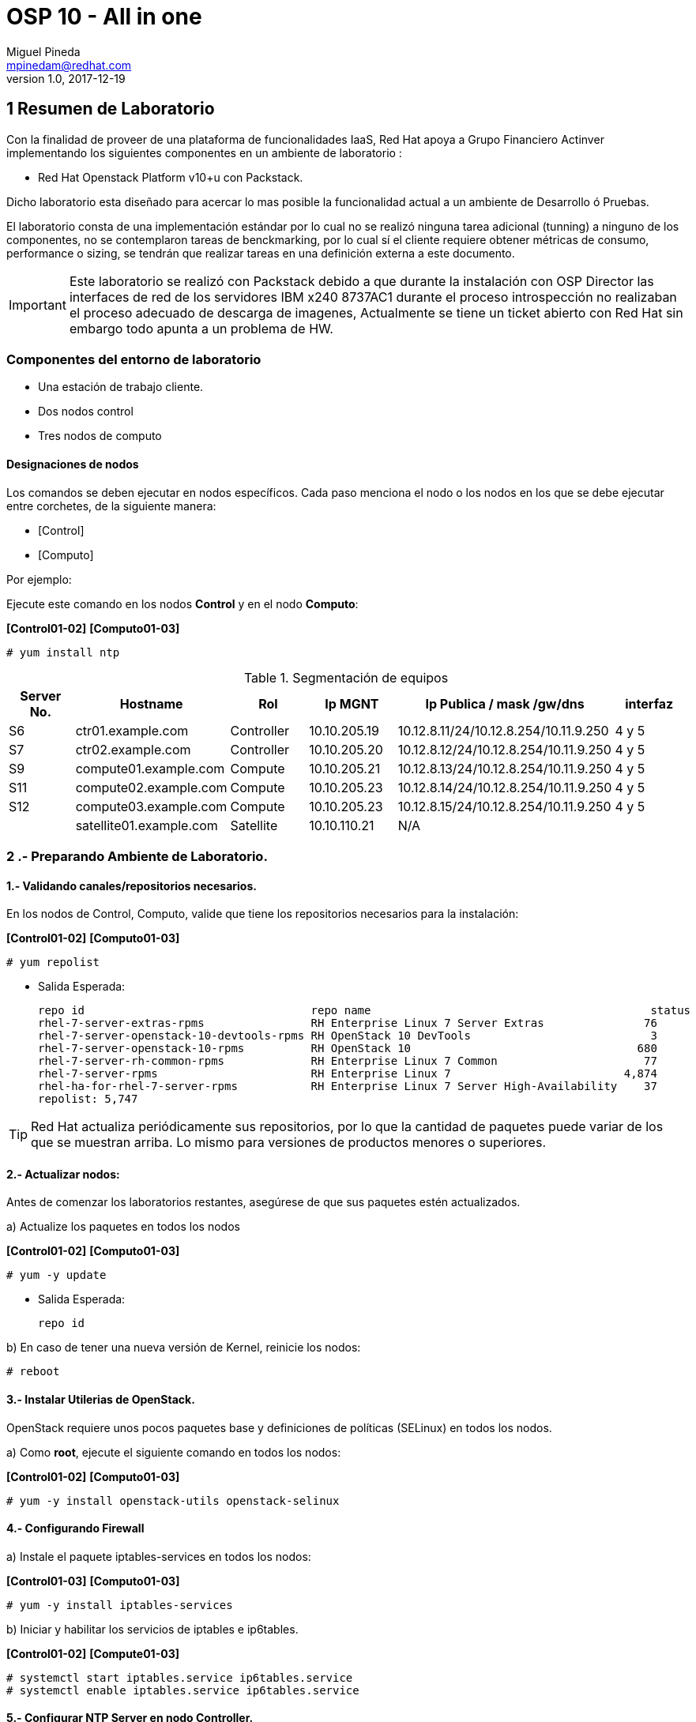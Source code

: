 = OSP 10 - All in one
Miguel Pineda <mpinedam@redhat.com>
v1.0, 2017-12-19
:doctype: book
:keywords: Asciidoctor, samples, e-book, EPUB3, KF8, MOBI, Asciidoctor.js


////
*Comment* 
S10 ctr01    - f2lctr01.act.com.mx        10.10.205.23 10.17.32.10 
S11 ctr02    - f2lctr02.act.com.mx        10.10.205.24 10.17.32.11
S9 compute01 - f2lcompute01.act.com.mx    10.10.205.19 10.17.32.12
S7 compute02 - f2lcompute02.act.com.mx    10.10.205.20 10.17.32.13
S6 compute03 - f2lcompute03.act.com.mx    10.10.205.21 10.17.32.14
V1             v1plsatellite01.act.com.mx 10.10.110.21
V2             v2plntpserver01.act.com.mx 10.10.113.50
Actinver01
////

== 1 Resumen de Laboratorio

Con la finalidad de proveer de una plataforma de funcionalidades IaaS, Red Hat apoya a
Grupo Financiero Actinver implementando los siguientes componentes en un
ambiente de laboratorio :

* Red Hat Openstack Platform v10+u con Packstack.

Dicho laboratorio esta diseñado para acercar lo mas posible la funcionalidad actual a un
ambiente de Desarrollo ó Pruebas.

El laboratorio consta de una implementación estándar por lo cual no se realizó ninguna tarea
adicional (tunning) a ninguno de los componentes, no se contemplaron tareas de
benckmarking, por lo cual sí el cliente requiere obtener métricas de consumo, performance o
sizing, se tendrán que realizar tareas en una definición externa a este documento.

IMPORTANT: Este laboratorio se realizó con Packstack debido a que durante la instalación con
                       OSP Director las interfaces de red de los servidores IBM x240 8737AC1 durante el
                       proceso introspección no realizaban el proceso adecuado de descarga de imagenes,
                       Actualmente se tiene un ticket abierto con Red Hat sin embargo todo apunta a un 
                       problema de HW.


=== Componentes del entorno de laboratorio

* Una estación de trabajo cliente.
* Dos nodos control
* Tres nodos de computo

==== Designaciones de nodos

Los comandos se deben ejecutar en nodos específicos. Cada paso menciona el nodo o los nodos en los que se debe ejecutar entre corchetes, de la siguiente manera:

* [Control]
* [Computo]

Por ejemplo:

Ejecute este comando en los nodos *Control* y en el nodo *Computo*:

*[Control01-02]* *[Computo01-03]*

----
# yum install ntp
----

.Segmentación de equipos
[options="header,footer"]
|=======================
| Server No.  | Hostname       |Rol        |Ip MGNT      |Ip Publica / mask /gw/dns  | interfaz
|S6  | ctr01.example.com       |Controller |10.10.205.19 |10.12.8.11/24/10.12.8.254/10.11.9.250 |4 y 5
|S7  | ctr02.example.com       |Controller |10.10.205.20 |10.12.8.12/24/10.12.8.254/10.11.9.250 |4 y 5
|S9  | compute01.example.com   |Compute    |10.10.205.21 |10.12.8.13/24/10.12.8.254/10.11.9.250 |4 y 5
|S11 | compute02.example.com   |Compute    |10.10.205.23 |10.12.8.14/24/10.12.8.254/10.11.9.250 |4 y 5 
|S12 | compute03.example.com   |Compute    |10.10.205.23 |10.12.8.15/24/10.12.8.254/10.11.9.250 |4 y 5 
|    | satellite01.example.com |Satellite  |10.10.110.21 |    N/A
|    | ntp.example.com.        |NTP        |10.10.113.50 |
|=======================

=== 2 .- Preparando Ambiente de Laboratorio.

==== 1.- Validando canales/repositorios necesarios.
En los nodos de Control, Computo, valide que tiene los repositorios necesarios para la instalación:

*[Control01-02]* *[Computo01-03]*

----
# yum repolist
----

* Salida Esperada:
+
[source,bash]
-----------------
repo id                                  repo name                                          status
rhel-7-server-extras-rpms                RH Enterprise Linux 7 Server Extras               76
rhel-7-server-openstack-10-devtools-rpms RH OpenStack 10 DevTools                           3
rhel-7-server-openstack-10-rpms          RH OpenStack 10                                  680
rhel-7-server-rh-common-rpms             RH Enterprise Linux 7 Common                      77
rhel-7-server-rpms                       RH Enterprise Linux 7                          4,874
rhel-ha-for-rhel-7-server-rpms           RH Enterprise Linux 7 Server High-Availability    37
repolist: 5,747
-----------------


TIP: Red Hat actualiza periódicamente sus repositorios, por lo que la cantidad de paquetes puede variar de los que se muestran arriba. 
     Lo mismo para versiones de productos menores o superiores.
     
==== 2.- Actualizar nodos:

Antes de comenzar los laboratorios restantes, asegúrese de que sus paquetes estén actualizados.

a)  Actualize los paquetes en todos los nodos

*[Control01-02]* *[Computo01-03]*

----
# yum -y update
----

* Salida Esperada:
+
[source,bash]
-----------------
repo id
-----------------

b) En caso de tener una nueva versión de Kernel, reinicie los nodos:

----
# reboot
----

==== 3.- Instalar Utilerias de OpenStack.

OpenStack requiere unos pocos paquetes base y definiciones de políticas (SELinux) en todos los nodos.

a) Como *root*, ejecute el siguiente comando en todos los nodos:

*[Control01-02]* *[Computo01-03]*

----
# yum -y install openstack-utils openstack-selinux
----       
       
==== 4.- Configurando Firewall

a) Instale el paquete iptables-services en todos los nodos:

*[Control01-03]* *[Computo01-03]*

----
# yum -y install iptables-services
----

b) Iniciar y habilitar los servicios de iptables e ip6tables.

*[Control01-02]* *[Compute01-03]*

----
# systemctl start iptables.service ip6tables.service
# systemctl enable iptables.service ip6tables.service
----

==== 5.- Configurar NTP Server en nodo Controller.

a) Vea el archivo /etc/ntp.conf y asegúrese de que contiene las siguientes declaraciones del servidor:

*[Control01]*

* Salida Esperada:
+
[source,bash]
-----------------
server 10.10.113.50 iburst
-----------------
    
b) En la parte superior del archivo, comente las tres líneas de restricción para permitir el acceso y agregue lo siguiente:

*[Control01]*

----
restrict -4 default kod notrap nomodify
restrict -6 default kod notrap nomodify
----

c) Guarde y cierre el archivo

d) Inicie y habilite el servicio de NTP.

*[Control01]*

----
# systemctl enable ntpd.service
# systemctl start ntpd.service
----

e) abra el archivo /etc/sysconfig/iptables con un editor de textos.

f) Agregue una regla de entrada que permita el tráfico UDP en el puerto 123 para que el servidor NTP pueda responder las consultas que le realicen.

*[Control01]*

----
-A INPUT -p udp -m udp --dport 123 -j ACCEPT
----

g) Reinicie el servicio de iptables y verifique la configuración:

*[Control01]*

----
# systemctl restart iptables.service
# iptables -L
----

* Salida Esperada:
+
[source,bash]
-----------------
Chain INPUT (policy ACCEPT)
target     prot opt source               destination
ACCEPT     all  --  anywhere             anywhere             state RELATED,ESTABLISHED
ACCEPT     icmp --  anywhere             anywhere
ACCEPT     all  --  anywhere             anywhere
ACCEPT     tcp  --  anywhere             anywhere             state NEW tcp dpt:ssh
ACCEPT     udp  --  anywhere             anywhere             udp dpt:ntp
REJECT     all  --  anywhere             anywhere             reject-with icmp-host-prohibited

Chain FORWARD (policy ACCEPT)
target     prot opt source               destination
REJECT     all  --  anywhere             anywhere             reject-with icmp-host-prohibited

Chain OUTPUT (policy ACCEPT)
target     prot opt source               destination
-----------------

==== 6.- Configurando NTP en nodos Control y Compute.

a) En los nodos Compute y el nodo Almacenamiento, instale los paquetes NTP requeridos:

b) Edite el archivo /etc/ntp.conf para que la declaración del servidor apunte a su nodo Control.

*[Control02]* *[Computo01-03]*
----
server ctrl.example.com iburst
----

c) Guarde y Cierre el Archivo.

d) Inicie y habilite el servicio de NTP. 

*[Control02]* *[Computo01-03]*

----
# systemctl enable ntpd.service
# systemctl start ntpd.service
----

==== 7 Deshabilitando Network Manager

En esta sección, primero deshabilite Network Manager en su nodo Controller, Compute nodes. Luego habilite e inicie el servicio de *network* estándar.

a) Como usuario root, detenga y deshabilite el servicio de Network Manager:

*[Control01-02]* *[Computo01-03]*

----
# systemctl stop NetworkManager.service
# systemctl disable NetworkManager.service
----

b) Asegúrese de que el servicio *network* tome el control de las interfaces estableciendo la opción NM_CONTROLLED en "no":

*[Control01-02]* *[Computo01-03]*

----
echo 'NM_CONTROLLED="no"' | tee -a /etc/sysconfig/network-scripts/ifcfg-eth0

----

c) Reinicie los nodos.

*[Control01-02]* *[Computo01-03]*

----
# reboot
----

=== 3 .- Laboratorio Packstack.


















